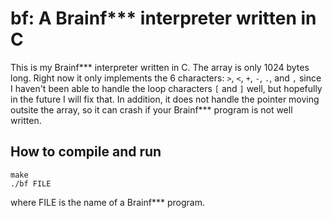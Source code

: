 * bf: A Brainf*** interpreter written in C
This is my Brainf*** interpreter written in C. The array is only 1024 bytes
long. Right now it only implements the 6 characters: ~>~, ~<~, ~+~, ~-~, ~.~,
and ~,~ since I haven't been able to handle the loop characters ~[~ and ~]~
well, but hopefully in the future I will fix that. In addition, it does not
handle the pointer moving outsite the array, so it can crash if your Brainf***
program is not well written.
** How to compile and run
#+begin_src shell
make
./bf FILE
#+end_src
where FILE is the name of a Brainf*** program.
